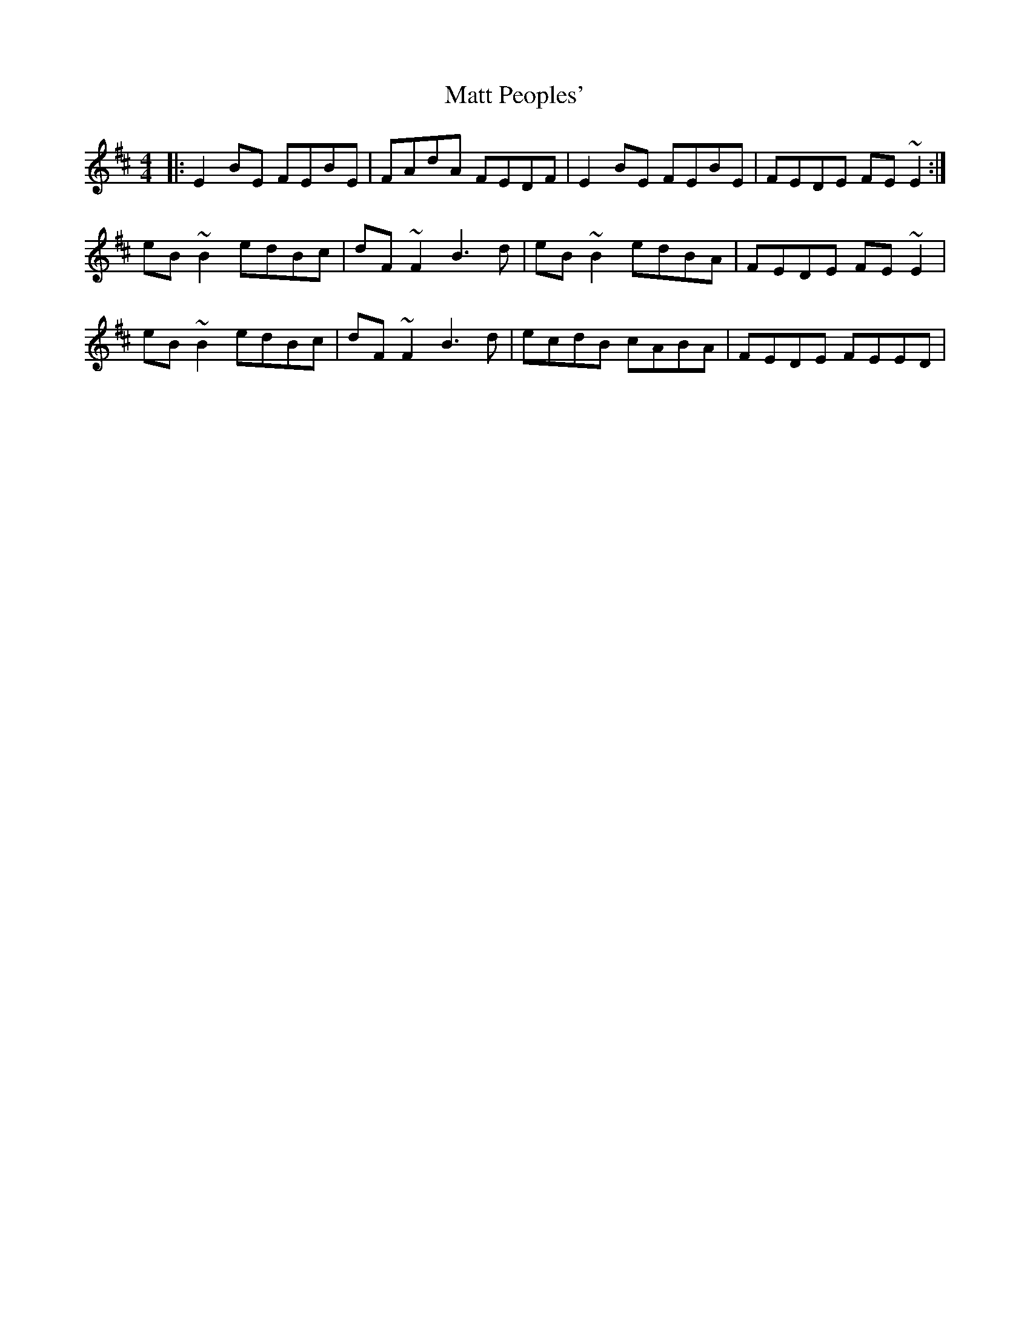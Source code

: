 X: 25884
T: Matt Peoples'
R: reel
M: 4/4
K: Edorian
|:E2 BE FEBE|FAdA FEDF|E2 BE FEBE|FEDE FE ~E2:|
eB ~B2 edBc|dF ~F2 B3 d|eB ~B2 edBA|FEDE FE ~E2|
eB ~B2 edBc|dF ~F2 B3 d|ecdB cABA|FEDE FEED|

